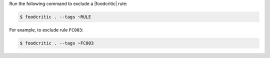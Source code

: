 .. The contents of this file may be included in multiple topics.
.. This file should not be changed in a way that hinders its ability to appear in multiple documentation sets.


Run the following command to exclude a |foodcritic| rule:

.. code-block:: bash

   $ foodcritic . --tags ~RULE

For example, to exclude rule ``FC003``:

.. code-block:: bash

   $ foodcritic . --tags ~FC003
